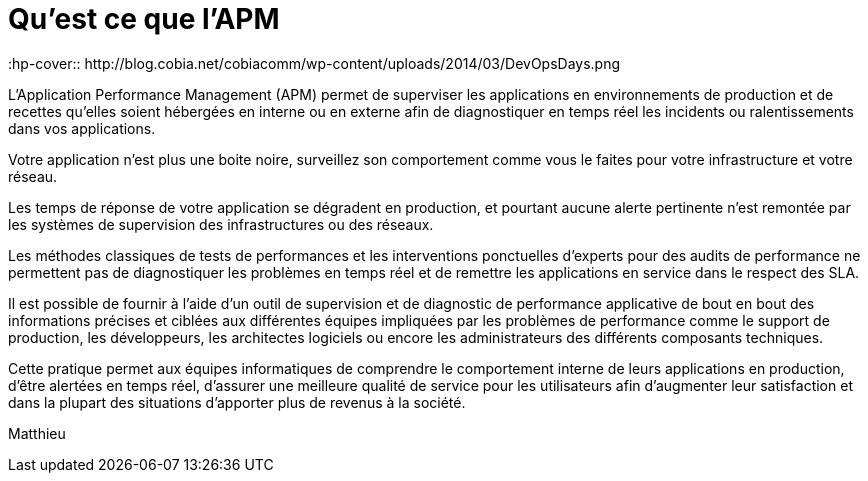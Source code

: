 = Qu'est ce que l'APM
:hp-tags: Définition APM
:hp-cover:: http://blog.cobia.net/cobiacomm/wp-content/uploads/2014/03/DevOpsDays.png

L’Application Performance Management (APM) permet de superviser les applications en environnements de production et de recettes qu’elles soient hébergées en interne ou en externe afin de diagnostiquer en temps réel les incidents ou ralentissements dans vos applications.

Votre application n’est plus une boite noire, surveillez son comportement comme vous le faites pour votre infrastructure et votre réseau.

Les temps de réponse de votre application se dégradent en production, et pourtant aucune alerte pertinente n'est remontée par les systèmes de supervision des infrastructures  ou des réseaux. 

Les méthodes classiques de tests de performances et les interventions ponctuelles d'experts pour des audits de performance ne permettent pas de diagnostiquer les problèmes en temps réel et de remettre les applications en service dans le respect des SLA. 

Il est possible de fournir à l'aide d’un outil de supervision et de diagnostic de performance applicative de bout en bout des informations précises et ciblées aux différentes équipes impliquées par les problèmes de performance comme le support de production, les développeurs, les architectes logiciels ou encore les administrateurs des différents composants techniques. 

Cette pratique permet aux équipes informatiques de comprendre le comportement interne de leurs applications en production, d’être alertées en temps réel, d’assurer une meilleure qualité de service pour les utilisateurs afin d’augmenter leur satisfaction et dans la plupart des situations d’apporter plus de revenus à la société.

Matthieu